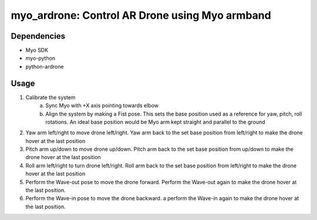 myo_ardrone: Control AR Drone using Myo armband
===============================================

Dependencies
------------

- Myo SDK
- myo-python
- python-ardrone


Usage
-----

1. Calibrate the system
    a) Sync Myo with +X axis pointing towards elbow
    b) Align the system by making a Fist pose.
       This sets the base position used as a reference for yaw, pitch, roll rotations.
       An ideal base position would be Myo arm kept straight and parallel to the ground

2. Yaw arm left/right to move drone left/right.
   Yaw arm back to the set base position from left/right to make the drone hover at the last position

3. Pitch arm up/down to move drone up/down.
   Pitch arm back to the set base position from up/down to make the drone hover at the last position

4. Roll arm left/right to turn drone left/right.
   Roll arm back to the set base position from left/right to make the drone hover at the last position

5. Perform the Wave-out pose to move the drone forward.
   Perform the Wave-out again to make the drone hover at the last position.

6. Perform the Wave-in pose to move the drone backward. a
   perform the Wave-in again to make the drone hover at the last position.